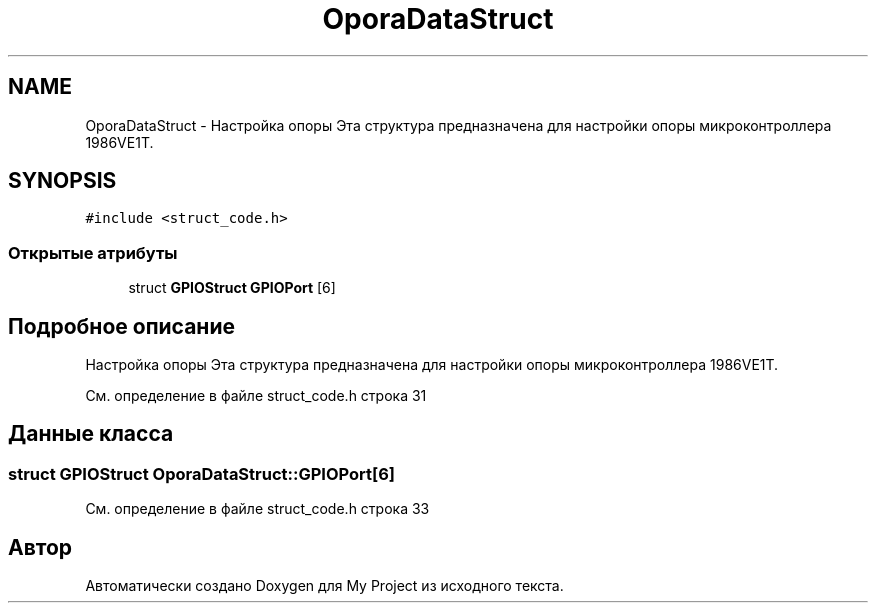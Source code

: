 .TH "OporaDataStruct" 3 "Сб 26 Дек 2015" "My Project" \" -*- nroff -*-
.ad l
.nh
.SH NAME
OporaDataStruct \- Настройка опоры Эта структура предназначена для настройки опоры микроконтроллера 1986VE1T\&.  

.SH SYNOPSIS
.br
.PP
.PP
\fC#include <struct_code\&.h>\fP
.SS "Открытые атрибуты"

.in +1c
.ti -1c
.RI "struct \fBGPIOStruct\fP \fBGPIOPort\fP [6]"
.br
.in -1c
.SH "Подробное описание"
.PP 
Настройка опоры Эта структура предназначена для настройки опоры микроконтроллера 1986VE1T\&. 
.PP
См\&. определение в файле struct_code\&.h строка 31
.SH "Данные класса"
.PP 
.SS "struct \fBGPIOStruct\fP OporaDataStruct::GPIOPort[6]"

.PP
См\&. определение в файле struct_code\&.h строка 33

.SH "Автор"
.PP 
Автоматически создано Doxygen для My Project из исходного текста\&.

